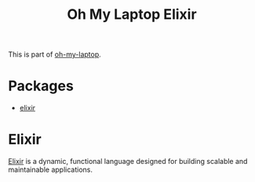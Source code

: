 #+TITLE: Oh My Laptop Elixir
#+OPTIONS: toc:nil num:nil ^:nil

This is part of [[https://github.com/xiaohanyu/oh-my-laptop][oh-my-laptop]].


* Packages

- [[https://elixir-lang.org/][elixir]]


* Elixir

[[https://elixir-lang.org/][Elixir]] is a dynamic, functional language designed for building scalable and
maintainable applications.

